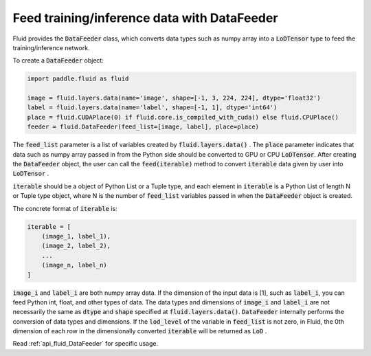.. _api_guide_data_feeder_en:

Feed training/inference data with DataFeeder
########################################################

Fluid provides the :code:`DataFeeder` class, which converts data types such as numpy array into a :code:`LoDTensor` type to feed the training/inference network.

To create a :code:`DataFeeder` object:

.. code-block:: python

    import paddle.fluid as fluid

    image = fluid.layers.data(name='image', shape=[-1, 3, 224, 224], dtype='float32')
    label = fluid.layers.data(name='label', shape=[-1, 1], dtype='int64')
    place = fluid.CUDAPlace(0) if fluid.core.is_compiled_with_cuda() else fluid.CPUPlace()
    feeder = fluid.DataFeeder(feed_list=[image, label], place=place)

The :code:`feed_list` parameter is a list of variables created by :code:`fluid.layers.data()` . 
The :code:`place` parameter indicates that data such as numpy array passed in from the Python side should be converted to GPU or CPU :code:`LoDTensor`.
After creating the :code:`DataFeeder` object, the user can call the :code:`feed(iterable)` method to convert :code:`iterable` data given by user into :code:`LoDTensor` .

:code:`iterable` should be a object of Python List or a Tuple type, and each element in :code:`iterable` is a Python List of length N or Tuple type object, where N is the number of :code:`feed_list` variables passed in when the :code:`DataFeeder` object is created.

The concrete format of :code:`iterable` is:

.. code-block:: python

    iterable = [
        (image_1, label_1),
        (image_2, label_2),
        ...
        (image_n, label_n)
    ]

:code:`image_i` and :code:`label_i` are both numpy array data. If the dimension of the input data is [1], such as :code:`label_i`,
you can feed Python int, float, and other types of data. The data types and dimensions of :code:`image_i` and :code:`label_i` are not necessarily
the same as :code:`dtype` and :code:`shape` specified at :code:`fluid.layers.data()`. :code:`DataFeeder` internally
performs the conversion of data types and dimensions. If the :code:`lod_level` of the variable in :code:`feed_list` is not zero, in Fluid, the 0th dimension of each row in the dimensionally converted :code:`iterable` will be returned as :code:`LoD` .

Read :ref:`api_fluid_DataFeeder` for specific usage.